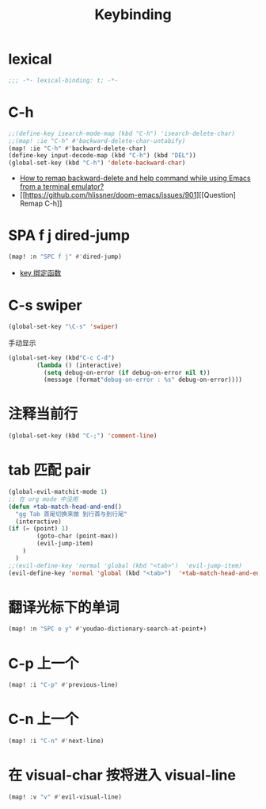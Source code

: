 #+TITLE: Keybinding

*  lexical
#+begin_src emacs-lisp
;;; -*- lexical-binding: t; -*-
#+end_src

*  C-h
#+begin_src emacs-lisp
;;(define-key isearch-mode-map (kbd "C-h") 'isearch-delete-char)
;;(map! :ie "C-h" #'backward-delete-char-untabify)
(map! :ie "C-h" #'backward-delete-char)
(define-key input-decode-map (kbd "C-h") (kbd "DEL"))
(global-set-key (kbd "C-h") 'delete-backward-char)
#+end_src
- [[https://emacs.stackexchange.com/questions/35524/how-to-remap-backward-delete-and-help-command-while-using-emacs-from-a-terminal][How to remap backward-delete and help command while using Emacs from a terminal emulator?]]
- [[https://github.com/hlissner/doom-emacs/issues/901][[Question] Remap C-h]]
* SPA f j dired-jump
#+begin_src emacs-lisp
(map! :n "SPC f j" #'dired-jump)
#+end_src
- [[https://www.cheng92.com/emacs/my-emacs-configuration/#headline-14][key 绑定函数]]

*  C-s swiper
#+begin_src emacs-lisp
(global-set-key "\C-s" 'swiper)
#+end_src
 手动显示
#+begin_src emacs-lisp
(global-set-key (kbd"C-c C-d")
        (lambda () (interactive)
          (setq debug-on-error (if debug-on-error nil t))
          (message (format"debug-on-error : %s" debug-on-error))))
#+end_src

*  注释当前行

#+begin_src emacs-lisp
(global-set-key (kbd "C-;") 'comment-line)
#+end_src

*  tab 匹配 pair

#+begin_src emacs-lisp
(global-evil-matchit-mode 1)
;; 在 org mode 中没用 
(defun +tab-match-head-and-end()
  "gg Tab 首尾切换来做 到行首与到行尾"
  (interactive)
(if (= (point) 1)
        (goto-char (point-max))
        (evil-jump-item)
    )
  )
;;(evil-define-key 'normal 'global (kbd "<tab>")  'evil-jump-item)
(evil-define-key 'normal 'global (kbd "<tab>")  '+tab-match-head-and-end)
#+end_src

#+RESULTS:

*  翻译光标下的单词

#+begin_src emacs-lisp
(map! :n "SPC o y" #'youdao-dictionary-search-at-point+)
#+end_src

*  C-p 上一个

#+begin_src emacs-lisp
(map! :i "C-p" #'previous-line)
#+end_src

*  C-n 上一个 

#+begin_src emacs-lisp
(map! :i "C-n" #'next-line)
#+end_src

*  在 visual-char 按将进入 visual-line

#+begin_src emacs-lisp
(map! :v "v" #'evil-visual-line)
#+end_src
